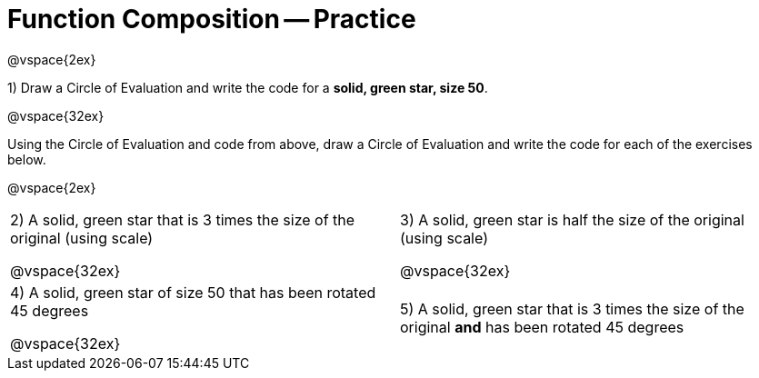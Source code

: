 = Function Composition -- Practice

@vspace{2ex}

1) Draw a Circle of Evaluation and write the code for a  *solid, green star, size 50*.

@vspace{32ex}

Using the Circle of Evaluation and code from above, draw a Circle of Evaluation and write the code for each of the exercises below.

@vspace{2ex}

[cols="1a,1a",stripes='none']
|===

| 2) A solid, green star that is 3 times the size of the original (using scale)

@vspace{32ex}


| 3) A solid, green star is half the size of the original (using scale)

@vspace{32ex}

| 4) A solid, green star of size 50 that has been rotated 45 degrees

@vspace{32ex}

| 5) A solid, green star that is 3 times the size of the original  *and* has been rotated 45 degrees

|===

